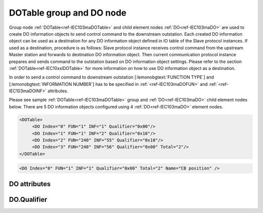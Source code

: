
.. _ref-IEC103maDOTable:
.. _ref-IEC103maDO:

DOTable group and DO node
-------------------------

Group node :ref:`DOTable<ref-IEC103maDOTable>` and child element nodes :ref:`DO<ref-IEC103maDO>` are used to create DO information objects to send control
command to the downstream outstation. Each created DO information object can be used as a destination for
any DO information object defined in IO table of the Slave protocol instances. If used as a destination,
procedure is as follows: Slave protocol instance receives control command from the upstream Master station
and forwards to destination DO information object. Then current communication protocol instance prepares and
sends command to the outstation based on DO information object settings. Please refer to the
section :ref:`DOTable<ref-IEC10xslDOTable>` for more information on how to use DO information object as a destination.

In order to send a control command to downstream outstation [:lemonobgtext:`FUNCTION TYPE`] and [:lemonobgtext:`INFORMATION NUMBER`]
has to be specified in :ref:`<ref-IEC103maDOFUN>` \ and :ref:`<ref-IEC103maDOINF>` \ attributes.

Please see sample :ref:`DOTable<ref-IEC103maDOTable>` group and :ref:`DO<ref-IEC103maDO>` child element nodes below.
There are 5 DO information objects configured using 4 :ref:`DO<ref-IEC103maDO>` element nodes.

.. code-block:: none

   <DOTable>
	<DO Index="0" FUN="1" INF="1" Qualifier="0x00"/>
	<DO Index="1" FUN="1" INF="2" Qualifier="0x10"/>
	<DO Index="2" FUN="240" INF="55" Qualifier="0x10"/>
	<DO Index="3" FUN="240" INF="56" Qualifier="0x00" Total="2"/>
   </DOTable>

.. include-file:: sections/Include/sample_node.rstinc "" ":ref:`DO<ref-IEC103maDO>`"

.. code-block:: none

   <DO Index="0" FUN="1" INF="1" Qualifier="0x00" Total="2" Name="CB position" />

.. include-file:: sections/Include/tip_order.rstinc "" ":ref:`DO<ref-IEC103maDO>`"

DO attributes
^^^^^^^^^^^^^

.. _docref-IEC103maDOAttributes:

.. include-file:: sections/Include/table_attrs.rstinc "" "IEC60870-5-103 Master DO attributes" ":spec: |C{0.12}|C{0.14}|C{0.1}|S{0.64}|"

.. include-file:: sections/Include/ma_Index.rstinc "" ".. _ref-IEC103maDOIndex:" "DO"

.. include-file:: sections/Include/IEC103ma_FunInf.rstinc "" ".. _ref-IEC103maDOFUN:" ".. _ref-IEC103maDOINF:" "DO" "send command to"

   * :attr:     .. _ref-IEC103maDOQualifier:

                :xmlref:`Qualifier`
     :val:      0...255 or 0x00...0xFF
     :def:      0x00
     :desc:     Internal object qualifier to enable customized data processing.
		See table :numref:`docref-IEC103maDOQualifierBits` for internal object qualifier description.
		:inlinetip:`Attribute is optional and doesn't have to be included in configuration, default value will be used if omitted.`

.. include-file:: sections/Include/Total.rstinc "" ".. _ref-IEC103maDOTotal:" ":ref:`<ref-IEC103maDOIndex>` and :ref:`<ref-IEC103maDOINF>`" ":ref:`DO<ref-IEC103maDO>`" "254"

.. include-file:: sections/Include/Name.rstinc ""

DO.Qualifier
^^^^^^^^^^^^

.. _docref-IEC103maDOQualifierBits:

.. include-file:: sections/Include/table_flags.rstinc "" "IEC60870-5-103 Master DO internal Qualifier" ":ref:`<ref-IEC103maDOQualifier>`" "DO internal qualifier"

   * :attr:     Bit 0
     :val:      xxxx.xxx0
     :desc:     DO object **will not** be inverted

   * :(attr):
     :val:      xxxx.xxx1
     :desc:     DO object **will** be inverted (OFF → ON; ON → OFF)

   * :attr:     Bit 7
     :val:      0xxx.xxxx
     :desc:     DO is **enabled**, command will be sent to outstation

   * :(attr):
     :val:      1xxx.xxxx
     :desc:     DO is **disabled**, command will not be sent to outstation

   * :attr:     Bits 1...6
     :val:      Any
     :desc:     Bits reserved for future use
